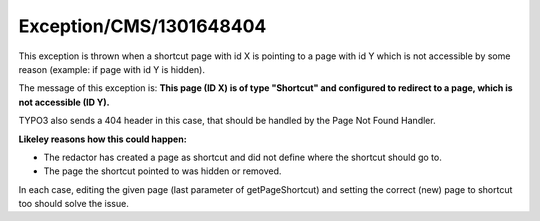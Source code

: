 .. _firstHeading:

Exception/CMS/1301648404
========================

This exception is thrown when a shortcut page with id X is pointing to a
page with id Y which is not accessible by some reason (example: if page
with id Y is hidden).

The message of this exception is: **This page (ID X) is of type
"Shortcut" and configured to redirect to a page, which is not accessible
(ID Y).**

TYPO3 also sends a 404 header in this case, that should be handled by
the Page Not Found Handler.

**Likeley reasons how this could happen:**

-  The redactor has created a page as shortcut and did not define where
   the shortcut should go to.
-  The page the shortcut pointed to was hidden or removed.

In each case, editing the given page (last parameter of getPageShortcut)
and setting the correct (new) page to shortcut too should solve the
issue.
